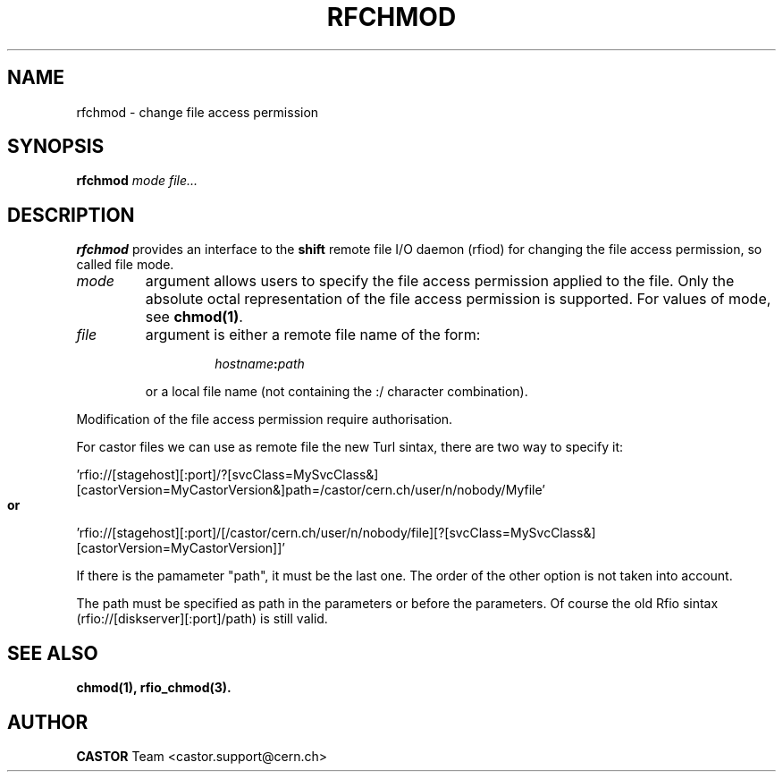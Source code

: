 .\"
.\" $Id: rfchmod.man,v 1.2 2006/07/05 14:36:18 riojac3 Exp $
.\"
.\" @(#)$RCSfile: rfchmod.man,v $ $Revision: 1.2 $ $Date: 2006/07/05 14:36:18 $  IN2P3 CC Philippe Gaillardon
.\" Copyright (C) 1998-2002 by IN2P3 CC
.\" All rights reserved
.\"
.TH RFCHMOD 1 "$Date: 2006/07/05 14:36:18 $" CASTOR "Rfio User Commands"
.SH NAME
rfchmod \- change file access permission
.SH SYNOPSIS
.B rfchmod
.IR mode
.IR file...
.SH DESCRIPTION
.IX "\fLrfchmod\fR"
.B rfchmod
provides an interface to the
.B shift
remote file I/O daemon (rfiod) for changing the file access permission, so called
file mode.
.TP
.I mode
argument allows users to specify the file access permission applied to the file.
Only the absolute octal representation of the file access permission is supported.
For values of mode, see
.BR chmod(1) .
.TP
.I file
argument is either a remote file name of the form:
.RS
.RS
.HP
.IB hostname : path
.RE
.LP
or a local file name (not containing the :/ character combination).
.RE
.LP
Modification of the file access permission require authorisation.
.LP
For castor files we can use as remote file the new Turl sintax, there are two way to specify it:
.LP
 'rfio://[stagehost][:port]/?[svcClass=MySvcClass&][castorVersion=MyCastorVersion&]path=/castor/cern.ch/user/n/nobody/Myfile' 
.LP
.B or
.LP
 'rfio://[stagehost][:port]/[/castor/cern.ch/user/n/nobody/file][?[svcClass=MySvcClass&][castorVersion=MyCastorVersion]]'
.LP
If there is the pamameter "path", it must be the last one. The order of the other option is not taken into account.
.LP
The path must be specified as path in the parameters or before the parameters.
Of course the old Rfio sintax (rfio://[diskserver][:port]/path) is still valid.
.LP

.SH "SEE ALSO"
.BR chmod(1),
.BR rfio_chmod(3).
.SH "AUTHOR"
\fBCASTOR\fP Team <castor.support@cern.ch>
